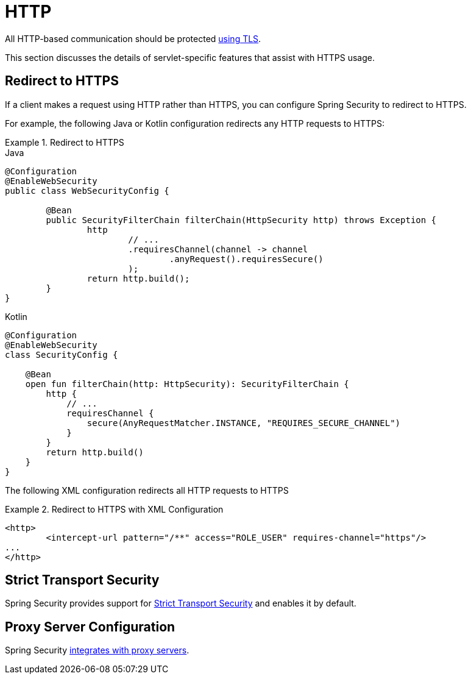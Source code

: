 [[servlet-http]]
= HTTP

All HTTP-based communication should be protected xref:features/exploits/http.adoc#http[using TLS].

This section discusses the details of servlet-specific features that assist with HTTPS usage.

[[servlet-http-redirect]]
== Redirect to HTTPS

If a client makes a request using HTTP rather than HTTPS, you can configure Spring Security to redirect to HTTPS.

For example, the following Java or Kotlin configuration redirects any HTTP requests to HTTPS:

.Redirect to HTTPS
====
.Java
[source,java,role="primary"]
----
@Configuration
@EnableWebSecurity
public class WebSecurityConfig {

	@Bean
	public SecurityFilterChain filterChain(HttpSecurity http) throws Exception {
		http
			// ...
			.requiresChannel(channel -> channel
				.anyRequest().requiresSecure()
			);
		return http.build();
	}
}
----

.Kotlin
[source,kotlin,role="secondary"]
----
@Configuration
@EnableWebSecurity
class SecurityConfig {

    @Bean
    open fun filterChain(http: HttpSecurity): SecurityFilterChain {
        http {
            // ...
            requiresChannel {
                secure(AnyRequestMatcher.INSTANCE, "REQUIRES_SECURE_CHANNEL")
            }
        }
        return http.build()
    }
}
----
====

The following XML configuration redirects all HTTP requests to HTTPS

.Redirect to HTTPS with XML Configuration
====
[source,xml]
----
<http>
	<intercept-url pattern="/**" access="ROLE_USER" requires-channel="https"/>
...
</http>
----
====


[[servlet-hsts]]
== Strict Transport Security

Spring Security provides support for xref:servlet/exploits/headers.adoc#servlet-headers-hsts[Strict Transport Security] and enables it by default.

[[servlet-http-proxy-server]]
== Proxy Server Configuration

Spring Security xref:features/exploits/http.adoc#http-proxy-server[integrates with proxy servers].
